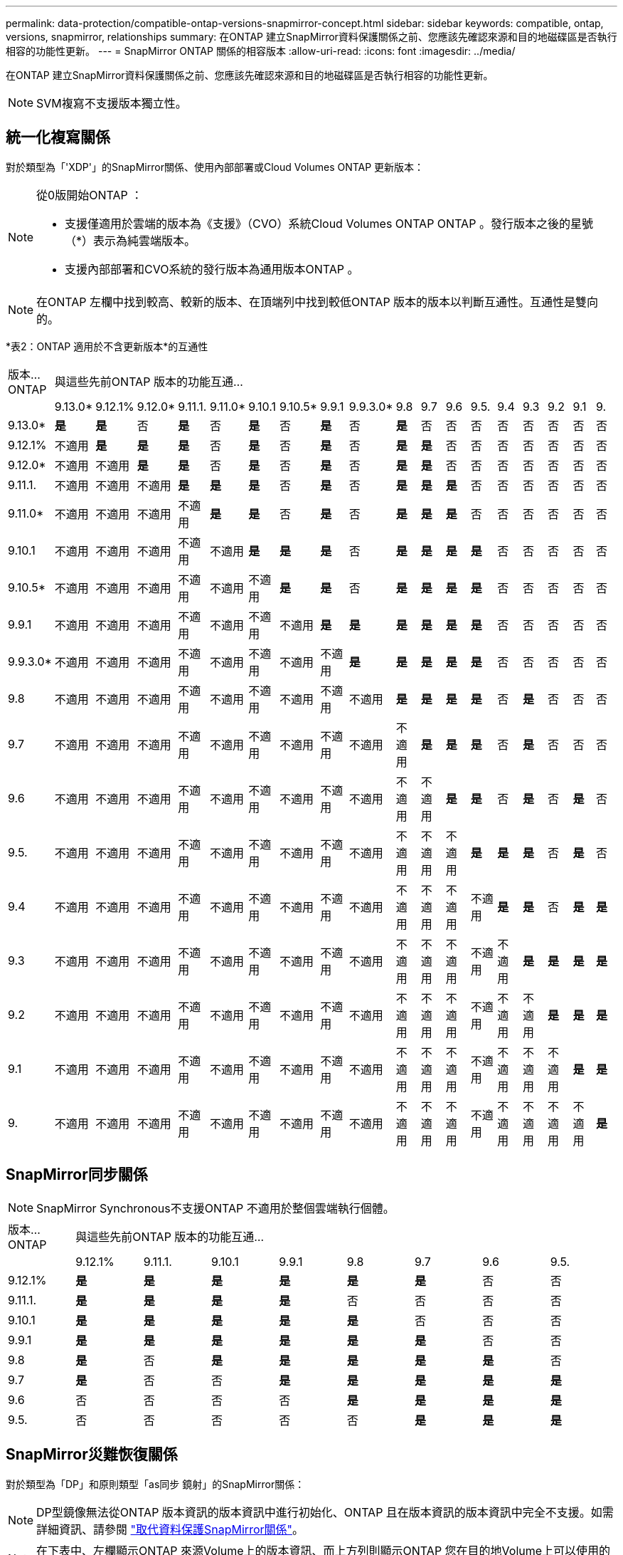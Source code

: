 ---
permalink: data-protection/compatible-ontap-versions-snapmirror-concept.html 
sidebar: sidebar 
keywords: compatible, ontap, versions, snapmirror, relationships 
summary: 在ONTAP 建立SnapMirror資料保護關係之前、您應該先確認來源和目的地磁碟區是否執行相容的功能性更新。 
---
= SnapMirror ONTAP 關係的相容版本
:allow-uri-read: 
:icons: font
:imagesdir: ../media/


[role="lead"]
在ONTAP 建立SnapMirror資料保護關係之前、您應該先確認來源和目的地磁碟區是否執行相容的功能性更新。

[NOTE]
====
SVM複寫不支援版本獨立性。

====


== 統一化複寫關係

對於類型為「'XDP'」的SnapMirror關係、使用內部部署或Cloud Volumes ONTAP 更新版本：

[NOTE]
====
從0版開始ONTAP ：

* 支援僅適用於雲端的版本為《支援》（CVO）系統Cloud Volumes ONTAP ONTAP 。發行版本之後的星號（*）表示為純雲端版本。
* 支援內部部署和CVO系統的發行版本為通用版本ONTAP 。


====
[NOTE]
====
在ONTAP 左欄中找到較高、較新的版本、在頂端列中找到較低ONTAP 版本的版本以判斷互通性。互通性是雙向的。

====
*表2：ONTAP 適用於不含更新版本*的互通性

|===


| 版本…ONTAP 18+| 與這些先前ONTAP 版本的功能互通… 


|  | 9.13.0* | 9.12.1% | 9.12.0* | 9.11.1. | 9.11.0* | 9.10.1 | 9.10.5* | 9.9.1 | 9.9.3.0* | 9.8 | 9.7 | 9.6 | 9.5. | 9.4 | 9.3 | 9.2 | 9.1 | 9. 


| 9.13.0* | *是* | *是* | 否 | *是* | 否 | *是* | 否 | *是* | 否 | *是* | 否 | 否 | 否 | 否 | 否 | 否 | 否 | 否 


| 9.12.1% | 不適用 | *是* | *是* | *是* | 否 | *是* | 否 | *是* | 否 | *是* | *是* | 否 | 否 | 否 | 否 | 否 | 否 | 否 


| 9.12.0* | 不適用 | 不適用 | *是* | *是* | 否 | *是* | 否 | *是* | 否 | *是* | *是* | 否 | 否 | 否 | 否 | 否 | 否 | 否 


| 9.11.1. | 不適用 | 不適用 | 不適用 | *是* | *是* | *是* | 否 | *是* | 否 | *是* | *是* | *是* | 否 | 否 | 否 | 否 | 否 | 否 


| 9.11.0* | 不適用 | 不適用 | 不適用 | 不適用 | *是* | *是* | 否 | *是* | 否 | *是* | *是* | *是* | 否 | 否 | 否 | 否 | 否 | 否 


| 9.10.1 | 不適用 | 不適用 | 不適用 | 不適用 | 不適用 | *是* | *是* | *是* | 否 | *是* | *是* | *是* | *是* | 否 | 否 | 否 | 否 | 否 


| 9.10.5* | 不適用 | 不適用 | 不適用 | 不適用 | 不適用 | 不適用 | *是* | *是* | 否 | *是* | *是* | *是* | *是* | 否 | 否 | 否 | 否 | 否 


| 9.9.1 | 不適用 | 不適用 | 不適用 | 不適用 | 不適用 | 不適用 | 不適用 | *是* | *是* | *是* | *是* | *是* | *是* | 否 | 否 | 否 | 否 | 否 


| 9.9.3.0* | 不適用 | 不適用 | 不適用 | 不適用 | 不適用 | 不適用 | 不適用 | 不適用 | *是* | *是* | *是* | *是* | *是* | 否 | 否 | 否 | 否 | 否 


| 9.8 | 不適用 | 不適用 | 不適用 | 不適用 | 不適用 | 不適用 | 不適用 | 不適用 | 不適用 | *是* | *是* | *是* | *是* | 否 | *是* | 否 | 否 | 否 


| 9.7 | 不適用 | 不適用 | 不適用 | 不適用 | 不適用 | 不適用 | 不適用 | 不適用 | 不適用 | 不適用 | *是* | *是* | *是* | 否 | *是* | 否 | 否 | 否 


| 9.6 | 不適用 | 不適用 | 不適用 | 不適用 | 不適用 | 不適用 | 不適用 | 不適用 | 不適用 | 不適用 | 不適用 | *是* | *是* | 否 | *是* | 否 | *是* | 否 


| 9.5. | 不適用 | 不適用 | 不適用 | 不適用 | 不適用 | 不適用 | 不適用 | 不適用 | 不適用 | 不適用 | 不適用 | 不適用 | *是* | *是* | *是* | 否 | *是* | 否 


| 9.4 | 不適用 | 不適用 | 不適用 | 不適用 | 不適用 | 不適用 | 不適用 | 不適用 | 不適用 | 不適用 | 不適用 | 不適用 | 不適用 | *是* | *是* | 否 | *是* | *是* 


| 9.3 | 不適用 | 不適用 | 不適用 | 不適用 | 不適用 | 不適用 | 不適用 | 不適用 | 不適用 | 不適用 | 不適用 | 不適用 | 不適用 | 不適用 | *是* | *是* | *是* | *是* 


| 9.2 | 不適用 | 不適用 | 不適用 | 不適用 | 不適用 | 不適用 | 不適用 | 不適用 | 不適用 | 不適用 | 不適用 | 不適用 | 不適用 | 不適用 | 不適用 | *是* | *是* | *是* 


| 9.1 | 不適用 | 不適用 | 不適用 | 不適用 | 不適用 | 不適用 | 不適用 | 不適用 | 不適用 | 不適用 | 不適用 | 不適用 | 不適用 | 不適用 | 不適用 | 不適用 | *是* | *是* 


| 9. | 不適用 | 不適用 | 不適用 | 不適用 | 不適用 | 不適用 | 不適用 | 不適用 | 不適用 | 不適用 | 不適用 | 不適用 | 不適用 | 不適用 | 不適用 | 不適用 | 不適用 | *是* 
|===


== SnapMirror同步關係

[NOTE]
====
SnapMirror Synchronous不支援ONTAP 不適用於整個雲端執行個體。

====
|===


| 版本…ONTAP 8+| 與這些先前ONTAP 版本的功能互通… 


|  | 9.12.1% | 9.11.1. | 9.10.1 | 9.9.1 | 9.8 | 9.7 | 9.6 | 9.5. 


| 9.12.1% | *是* | *是* | *是* | *是* | *是* | *是* | 否 | 否 


| 9.11.1. | *是* | *是* | *是* | *是* | 否 | 否 | 否 | 否 


| 9.10.1 | *是* | *是* | *是* | *是* | *是* | 否 | 否 | 否 


| 9.9.1 | *是* | *是* | *是* | *是* | *是* | *是* | 否 | 否 


| 9.8 | *是* | 否 | *是* | *是* | *是* | *是* | *是* | 否 


| 9.7 | *是* | 否 | 否 | *是* | *是* | *是* | *是* | *是* 


| 9.6 | 否 | 否 | 否 | 否 | *是* | *是* | *是* | *是* 


| 9.5. | 否 | 否 | 否 | 否 | 否 | *是* | *是* | *是* 
|===


== SnapMirror災難恢復關係

對於類型為「DP」和原則類型「as同步 鏡射」的SnapMirror關係：

[NOTE]
====
DP型鏡像無法從ONTAP 版本資訊的版本資訊中進行初始化、ONTAP 且在版本資訊的版本資訊中完全不支援。如需詳細資訊、請參閱 link:https://mysupport.netapp.com/info/communications/ECMLP2880221.html["取代資料保護SnapMirror關係"^]。

====
[NOTE]
====
在下表中、左欄顯示ONTAP 來源Volume上的版本資訊、而上方列則顯示ONTAP 您在目的地Volume上可以使用的版本資訊。

====
|===


| 來源 12+| 目的地 


|  | 9.11.1. | 9.10.1 | 9.9.1 | 9.8 | 9.7 | 9.6 | 9.5. | 9.4 | 9.3 | 9.2 | 9.1 | 9.0 


| 9.11.1. | *是* | 否 | 否 | 否 | 否 | 否 | 否 | 否 | 否 | 否 | 否 | 否 


| 9.10.1 | *是* | *是* | 否 | 否 | 否 | 否 | 否 | 否 | 否 | 否 | 否 | 否 


| 9.9.1 | *是* | *是* | *是* | 否 | 否 | 否 | 否 | 否 | 否 | 否 | 否 | 否 


| 9.8 | 否 | *是* | *是* | *是* | 否 | 否 | 否 | 否 | 否 | 否 | 否 | 否 


| 9.7 | 否 | 否 | *是* | *是* | *是* | 否 | 否 | 否 | 否 | 否 | 否 | 否 


| 9.6 | 否 | 否 | 否 | *是* | *是* | *是* | 否 | 否 | 否 | 否 | 否 | 否 


| 9.5. | 否 | 否 | 否 | 否 | *是* | *是* | *是* | 否 | 否 | 否 | 否 | 否 


| 9.4 | 否 | 否 | 否 | 否 | 否 | *是* | *是* | *是* | 否 | 否 | 否 | 否 


| 9.3 | 否 | 否 | 否 | 否 | 否 | 否 | *是* | *是* | *是* | 否 | 否 | 否 


| 9.2 | 否 | 否 | 否 | 否 | 否 | 否 | 否 | *是* | *是* | *是* | 否 | 否 


| 9.1 | 否 | 否 | 否 | 否 | 否 | 否 | 否 | 否 | *是* | *是* | *是* | 否 


| 9.0 | 否 | 否 | 否 | 否 | 否 | 否 | 否 | 否 | 否 | *是* | *是* | *是* 
|===
[NOTE]
====
互通性並非雙向的。

====